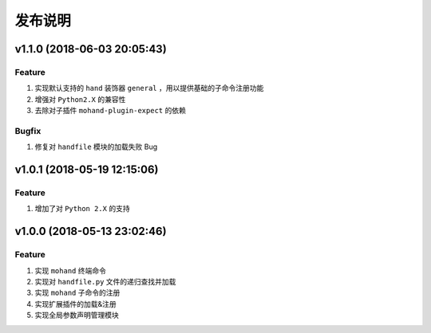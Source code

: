 .. _develop-release:

========
发布说明
========

v1.1.0 (2018-06-03 20:05:43)
----------------------------

Feature
~~~~~~~

#. 实现默认支持的 ``hand`` 装饰器 ``general`` ，用以提供基础的子命令注册功能
#. 增强对 ``Python2.X`` 的兼容性
#. 去除对子插件 ``mohand-plugin-expect`` 的依赖

Bugfix
~~~~~~

#. 修复对 ``handfile`` 模块的加载失败 Bug


v1.0.1 (2018-05-19 12:15:06)
----------------------------

Feature
~~~~~~~

#. 增加了对 ``Python 2.X`` 的支持


v1.0.0 (2018-05-13 23:02:46)
----------------------------

Feature
~~~~~~~

#. 实现 ``mohand`` 终端命令
#. 实现对 ``handfile.py`` 文件的递归查找并加载
#. 实现 ``mohand`` 子命令的注册
#. 实现扩展插件的加载&注册
#. 实现全局参数声明管理模块
